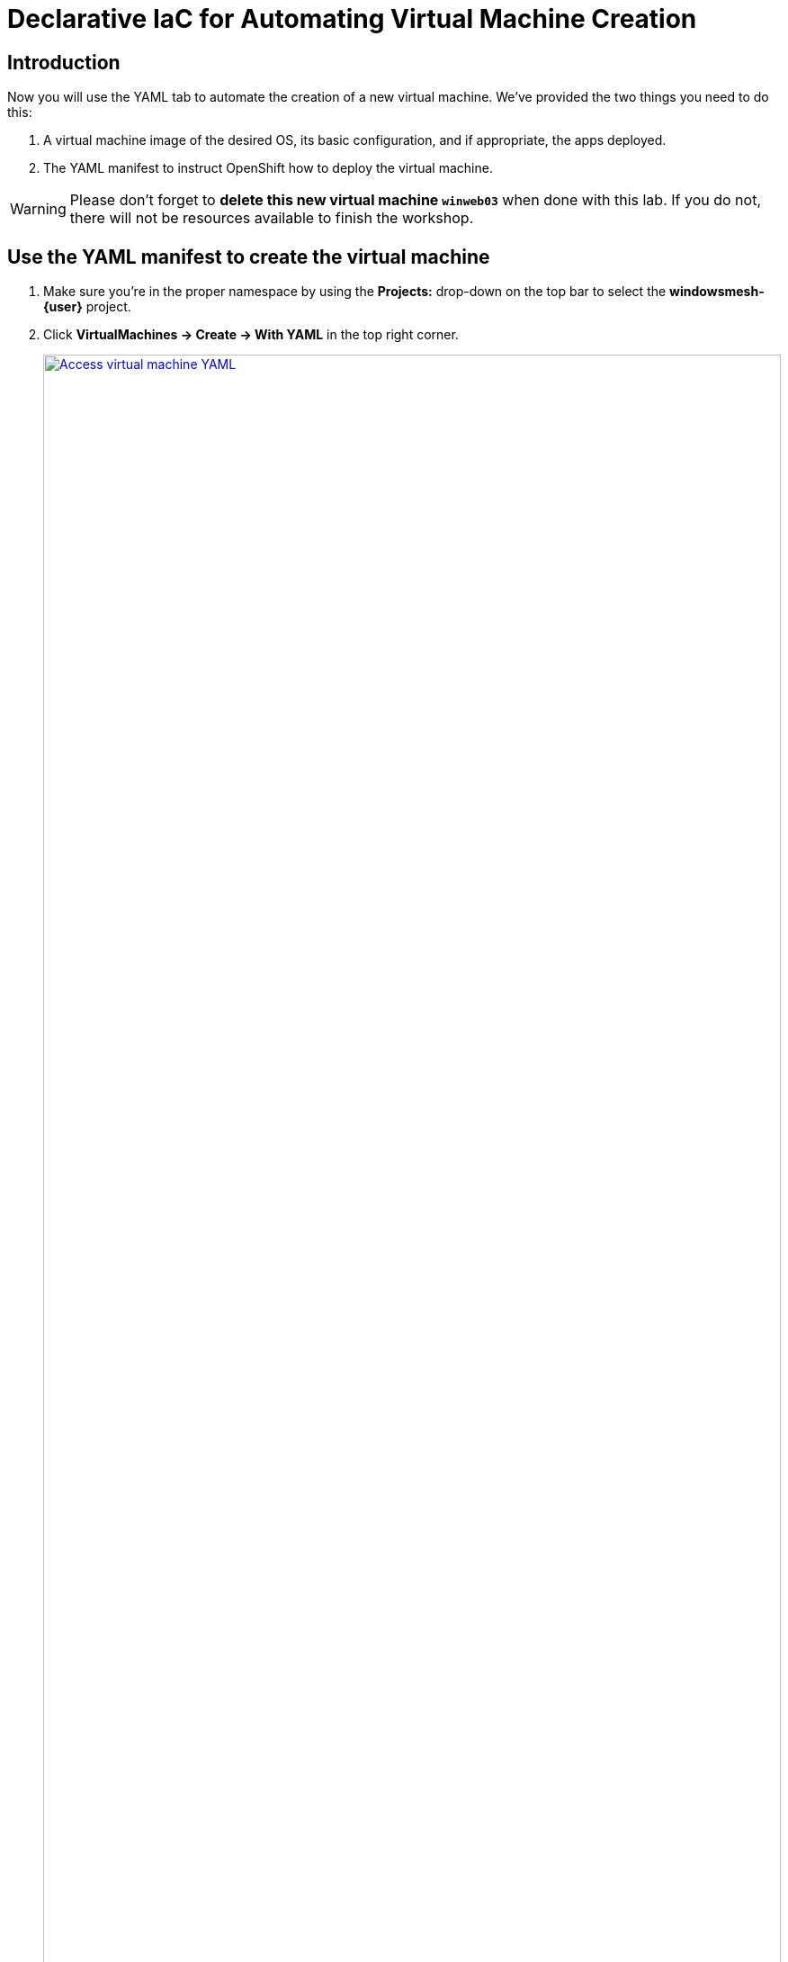 = Declarative IaC for Automating Virtual Machine Creation

== Introduction

Now you will use the YAML tab to automate the creation of a new virtual machine.
We've provided the two things you need to do this:

. A virtual machine image of the desired OS, its basic configuration, and if appropriate, the apps deployed.
. The YAML manifest to instruct OpenShift how to deploy the virtual machine.

WARNING: Please don't forget to *delete this new virtual machine `winweb03`* when done with this lab.
If you do not, there will not be resources available to finish the workshop.

[[yaml]]
== Use the YAML manifest to create the virtual machine
. Make sure you're in the proper namespace by using the *Projects:* drop-down on the top bar to select the *windowsmesh-{user}* project.
. Click *VirtualMachines -> Create -> With YAML* in the top right corner.
+
.Locating the new virtual machine page
image::module-3-create-with-yaml-dropdown.png[Access virtual machine YAML,link=self, window=blank, width=100%]
+
. *Delete the pre-created YAML*.
*Copy/Paste the YAML template below*.
Click *Create* and notice the new virtual machine is created.
+
.New virtual machine manifest ready to create
image::module-3-paste-yaml-and-create.png[Paste YAML and Create,link=self, window=blank, width=100%]
+
[source,yaml,subs="+attributes",role=execute]
----
apiVersion: kubevirt.io/v1
kind: VirtualMachine
metadata:
  labels:
    app: winweb03
    app.kubernetes.io/part-of: 3-Tier-App
    vm.kubevirt.io/template.revision: '1'
    vm.kubevirt.io/template.version: v0.25.0
  name: winweb03
  namespace: "windowsmesh-{user}"
spec:
  dataVolumeTemplates:
  - apiVersion: cdi.kubevirt.io/v1beta1
    kind: DataVolume
    metadata:
      name: winweb03
    spec:
      source: # <1>
        snapshot:
          name: winweb03
          namespace: default
        # http:
        #   url: 'http://s3.us-east.cloud-object-storage.appdomain.cloud/roadshowocpvirt/winweb01.qcow2'
      storage:
        resources:
          requests:
            storage: 90Gi
  running: true
  template:
    metadata:
      labels:
        app: winnetworking
    spec:
      domain:
        clock:
          timer:
            hpet:
              present: false
            hyperv: {}
            pit:
              tickPolicy: delay
            rtc:
              tickPolicy: catchup
          utc: {}
        cpu:
          cores: 1
          sockets: 2
          threads: 1
        devices:
          disks:
          - disk:
              bus: sata
            name: rootdisk
          inputs:
          - bus: usb
            name: tablet
            type: tablet
          interfaces:
          - masquerade: {}
            model: e1000e
            name: default
        features:
          acpi: {}
          apic: {}
          hyperv:
            frequencies: {}
            ipi: {}
            relaxed: {}
            reset: {}
            runtime: {}
            spinlocks:
              spinlocks: 8191
            synic: {}
            synictimer:
              direct: {}
            tlbflush: {}
            vapic: {}
            vpindex: {}
          smm:
            enabled: true
        firmware:
          bootloader:
            efi: {}
        machine:
          type: q35
        resources:
          requests:
            memory: 6Gi
      networks:
      - name: default
        pod: {}
      terminationGracePeriodSeconds: 3600
      volumes:
      - dataVolume:
          name: winweb03
        name: rootdisk
----
<1> The virtual machine image is supplied by cloning a snapshot of a PVC of the imported virtual machine image ISO.
This is the highest performing method.
+
[.left]
. Watch the new `winweb03` virtual machine go through three phases:
+
.. `WaitingForVolumeBinding` - a new storage volume is created for this vm.
+
image::module-3-waitingforvolumebinding.png[winweb03 - Waiting for Volume Binding,link=self, window=blank, width=100%]
+
.. `Provisioning` - identifying the target OpenShift Node, marshalling the compute resources, downloading the vm image.
+
image::module-3-provisioning.png[winweb03 - Provisioning,link=self, window=blank, width=100%]
+
.. `Running` - the virtual machine is available.
+
.New virtual machine is running, go ahead and delete it
image::module-3-running.png[winweb03 - Running,link=self, window=blank, width=100%]

[[deleting]]
== Deleting the Virtual Machine

. Please *Delete* the new virtual machine to make room on the workshop cluster for later activities.
.. Click *Actions -> Delete* and then on the nag window, click *Delete* to free up resources.
+
.Confirm virtual machine deletion
image::module-3-vm-deleting.png[winweb03 - Deleting,link=self, window=blank, width=100%]

WARNING: If you don't delete `winweb03` you are likely not going to be able to finish this workshop.

[[congratulations]]
== Congratulations

You created a virtual machine with nothing but a YAML manifest and a virtual machine image file.
